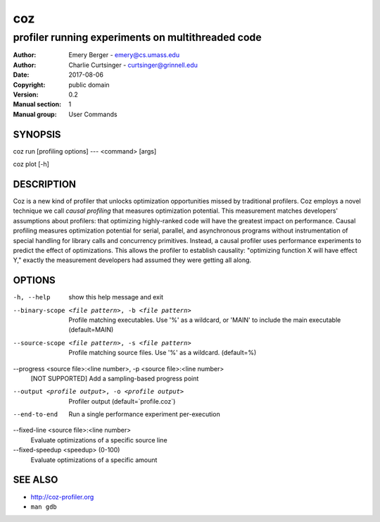 =====
 coz
=====

--------------------------------------------------
profiler running experiments on multithreaded code
--------------------------------------------------

:Author: Emery Berger - emery@cs.umass.edu
:Author: Charlie Curtsinger - curtsinger@grinnell.edu
:Date:   2017-08-06
:Copyright: public domain
:Version: 0.2
:Manual section: 1
:Manual group: User Commands

SYNOPSIS
========

coz run [profiling options] --- <command> [args]

coz plot [-h]

DESCRIPTION
===========

Coz is a new kind of profiler that unlocks optimization opportunities
missed by traditional profilers. Coz employs a novel technique we call
*causal profiling* that measures optimization potential.  This
measurement matches developers' assumptions about profilers: that
optimizing highly-ranked code will have the greatest impact on
performance. Causal profiling measures optimization potential for
serial, parallel, and asynchronous programs without instrumentation of
special handling for library calls and concurrency
primitives. Instead, a causal profiler uses performance experiments to
predict the effect of optimizations. This allows the profiler to
establish causality: "optimizing function X will have effect Y,"
exactly the measurement developers had assumed they were getting all
along.

OPTIONS
=======
-h, --help
  show this help message and exit

--binary-scope <file pattern>, -b <file pattern>
  Profile matching executables. Use '%' as a wildcard, or 'MAIN' to
  include the main executable (default=MAIN)

--source-scope <file pattern>, -s <file pattern>
  Profile matching source files. Use '%' as a wildcard.  (default=%)

--progress <source file>:<line number>, -p <source file>:<line number>
  [NOT SUPPORTED] Add a sampling-based progress point

--output <profile output>, -o <profile output>
  Profiler output (default=`profile.coz`)

--end-to-end
  Run a single performance experiment per-execution

--fixed-line <source file>:<line number>
  Evaluate optimizations of a specific source line

--fixed-speedup <speedup> (0-100)
  Evaluate optimizations of a specific amount

SEE ALSO
========

* `<http://coz-profiler.org>`__
* ``man gdb``
